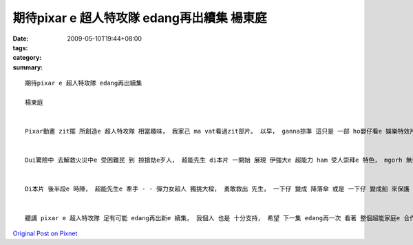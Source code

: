期待pixar e 超人特攻隊 edang再出續集   楊東庭
###########################################################

:date: 2009-05-10T19:44+08:00
:tags: 
:category: 
:summary: 


:: 

  期待pixar e 超人特攻隊 edang再出續集

  楊東庭


  Pixar動畫 zit擺 所創造e 超人特攻隊 相當趣味， 我家己 ma vat看過zit部片。 以早， ganna掠準 這只是 一部 ho嬰仔看e 娛樂特效片， 想ve到di看過liau， suah深深ho sann著， 對伊 有真guan e評價。 我認為， 本片 成功ｅ所在 m na是 di 娛樂效果 方面 下功夫， 對 足濟 超人英雄e 元素， Pixar攏有 足深入e 考究， 才能ga超人e 足濟面向 di短短e 電影長度中 表現出來， diorh利用 zit擺e作業 來看兩個 ka無仝款e 特色。


  Dui驚險中 去解救火災中e 受困難民 到 掠搶劫e歹人， 超能先生 di本片 一開始 展現 伊強大e 超能力 ham 受人崇拜e 特色， mgorh 無奈di 短短時間 內底， 因為 超能力 無意 破壞了 足濟 公眾設施 所引起e 民怨， 逼gah 超能先生 一家伙a 需要退休 裝做 正常人ｅ 生活， 這di過去e 超人故事裡 差不多是 無聽過e代誌； ma拜 退休所賜， 大家ziah edang看著強大e 超能力 di普通人e 生活中 ma只是 一個負擔， 超能先生 甚至di公司裡 受盡刁難， 我個人 感覺 上述劇情 gah超人e 超能力 是 ga雙面刀e特性 表現gah足好。


  Di本片 後半段e 時陣， 超能先生e 牽手 - - 彈力女超人 獨挑大樑， 勇敢救出 先生， 一下仔 變成 降落傘 或是 一下仔 變成船 來保護 驚半死e 子女， 在在 展示母愛e 精神， 以 女性 母愛精神 作為特色， 這di過往e 超人 電影內底 是 差不多無e 特色， 這閣是 一項 值得鼓勵e 創新。


  聽講 pixar e 超人特攻隊 足有可能 edang再出新e 續集， 我個人 也是 十分支持， 希望 下一集 edang再一次 看著 整個超能家庭e 合作演出 gah 上細漢e 超能成員 展現伊e 超能力！








`Original Post on Pixnet <http://daiqi007.pixnet.net/blog/post/27700338>`_